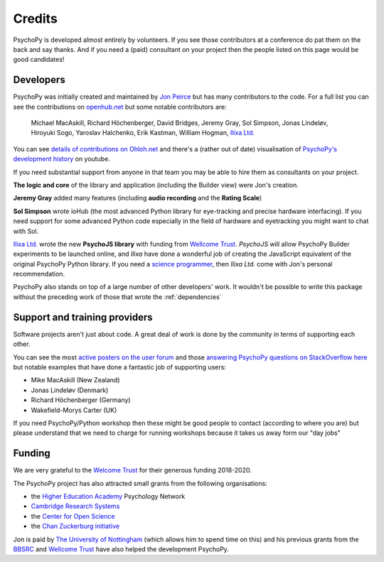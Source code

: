 
.. _credits:

Credits
=====================================

PsychoPy is developed almost entirely by volunteers. If you see those contributors at a conference do pat them on the back and say thanks. And if you need a (paid) consultant on your project then the people listed on this page would be good candidates!

Developers
---------------

PsychoPy was initially created and maintained by `Jon Peirce`_ but has many contributors to the code. For a full list you can see the contributions on `openhub.net <https://www.openhub.net/p/PsychoPy/contributors>`_ but some notable contributors are:

    Michael MacAskill, Richard Höchenberger, David Bridges, Jeremy Gray, Sol Simpson, Jonas Lindeløv,  Hiroyuki Sogo, Yaroslav Halchenko, Erik Kastman, William Hogman, `Ilixa Ltd.`_

You can see `details of contributions on Ohloh.net <https://www.ohloh.net/p/PsychoPy/contributors/summary>`_ and there's a (rather out of date) visualisation of `PsychoPy's development history <http://www.youtube.com/watch?v=l0xZvHLFrl4>`_ on youtube.

If you need substantial support from anyone in that team you may be able to hire them as consultants on your project.

**The logic and core** of the library and application (including the Builder view) were Jon's creation.

**Jeremy Gray** added many features (including **audio recording** and the **Rating Scale**)

**Sol Simpson** wrote ioHub (the most advanced Python library for eye-tracking and precise hardware interfacing). If you need support for some advanced Python code especially in the field of hardware and eyetracking you might want to chat with Sol.

`Ilixa Ltd.`_ wrote the new **PsychoJS library** with funding from `Wellcome Trust`_. `PsychoJS` will allow PsychoPy Builder experiments to be launched online, and *Ilixa* have done a wonderful job of creating the JavaScript equivalent of the original PsychoPy Python library. If you need a `science programmer <http://www.ilixa.com>`_, then *Ilixa Ltd.* come with Jon's personal recommendation.

PsychoPy also stands on top of a large number of other developers' work. It wouldn't be possible to write this package without the preceding work of those that wrote the :ref:`dependencies`

Support and training providers
-----------------------------------

Software projects aren't just about code. A great deal of work is done by the community in terms of supporting each other.

You can see the most `active posters on the user forum <https://discourse.psychopy.org/u?period=all>`_ and those `answering PsychoPy questions on StackOverflow here <http://stackoverflow.com/tags/psychopy/info>`_ but notable examples that have done a fantastic job of supporting users:

- Mike MacAskill (New Zealand)
- Jonas Lindeløv (Denmark)
- Richard Höchenberger (Germany)
- Wakefield-Morys Carter (UK)

If you need PsychoPy/Python workshop then these might be good people to contact (according to where you are) but please understand that we need to charge for running workshops because it takes us away form our "day jobs"

Funding
----------------

We are very grateful to the `Welcome Trust <https://wellcome.org/>`_ for their generous funding 2018-2020.

The PsychoPy project has also attracted small grants from the following organisations:

- the `Higher Education Academy`_ Psychology Network
- `Cambridge Research Systems`_
- the `Center for Open Science`_
- the `Chan Zuckerburg initiative`_

Jon is paid by `The University of Nottingham`_ (which allows him to spend time on this) and his previous grants from the `BBSRC`_ and `Wellcome Trust`_ have also helped the development PsychoPy.


.. _Jon Peirce: http://www.peirce.org.uk
.. _The University of Nottingham: http://www.nottingham.ac.uk
.. _BBSRC:  http://www.bbsrc.ac.uk
.. _Wellcome Trust: http://www.wellcome.ac.uk/
.. _University of Nottingham: http://www.nottingham.ac.uk
.. _Higher Education Academy: http://www.heacademy.ac.uk/
.. _Cambridge Research Systems: http://www.crsltd.com/
.. _Center for Open Science: https://cos.io/
.. _Ilixa Ltd.: http://www.ilixa.com
.. _Chan Zuckerburg initiative : https://chanzuckerberg.com/
